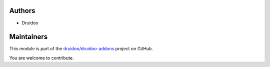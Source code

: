 Authors
~~~~~~~

* Druidoo

Maintainers
~~~~~~~~~~~

This module is part of the `druidoo/druidoo-addons <https://github.com/druidoo/druidoo-addons/tree/12.0/account_invoice_report_stock_lot>`_ project on GitHub.

You are welcome to contribute.
